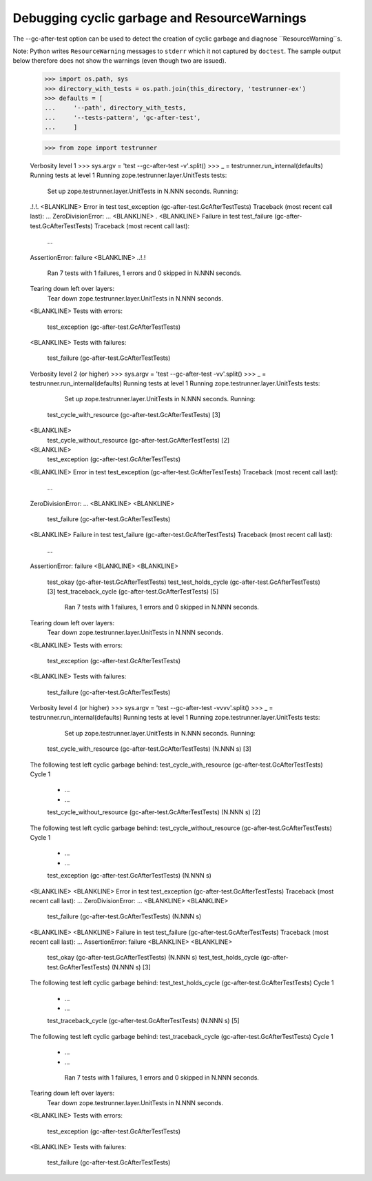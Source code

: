 Debugging cyclic garbage and ResourceWarnings
=============================================

The --gc-after-test option can be used
to detect the creation of cyclic garbage and diagnose ``ResourceWarning``s.

Note: Python writes ``ResourceWarning`` messages to ``stderr``
which it not captured by ``doctest``. The sample output below
therefore does not show the warnings (even though two are issued).

    >>> import os.path, sys
    >>> directory_with_tests = os.path.join(this_directory, 'testrunner-ex')
    >>> defaults = [
    ...     '--path', directory_with_tests,
    ...     '--tests-pattern', 'gc-after-test',
    ...     ]

    >>> from zope import testrunner
    

    Verbosity level 1
    >>> sys.argv = 'test --gc-after-test -v'.split()
    >>> _ = testrunner.run_internal(defaults)
    Running tests at level 1
    Running zope.testrunner.layer.UnitTests tests:
      Set up zope.testrunner.layer.UnitTests in N.NNN seconds.
      Running:
    .!.!.
    <BLANKLINE>
    Error in test test_exception (gc-after-test.GcAfterTestTests)
    Traceback (most recent call last):
    ...
    ZeroDivisionError: ...
    <BLANKLINE>
    .
    <BLANKLINE>
    Failure in test test_failure (gc-after-test.GcAfterTestTests)
    Traceback (most recent call last):
      ...	
    AssertionError: failure
    <BLANKLINE>
    ..!.!
      Ran 7 tests with 1 failures, 1 errors and 0 skipped in N.NNN seconds.
    Tearing down left over layers:
      Tear down zope.testrunner.layer.UnitTests in N.NNN seconds.
    <BLANKLINE>
    Tests with errors:
       test_exception (gc-after-test.GcAfterTestTests)
    <BLANKLINE>
    Tests with failures:
       test_failure (gc-after-test.GcAfterTestTests)

    Verbosity level 2 (or higher)
    >>> sys.argv = 'test --gc-after-test -vv'.split()
    >>> _ = testrunner.run_internal(defaults)
    Running tests at level 1
    Running zope.testrunner.layer.UnitTests tests:
      Set up zope.testrunner.layer.UnitTests in N.NNN seconds.
      Running:
     test_cycle_with_resource (gc-after-test.GcAfterTestTests) [3]
    <BLANKLINE>
     test_cycle_without_resource (gc-after-test.GcAfterTestTests) [2]
    <BLANKLINE>
     test_exception (gc-after-test.GcAfterTestTests)
    <BLANKLINE>
    Error in test test_exception (gc-after-test.GcAfterTestTests)
    Traceback (most recent call last):
      ...
    ZeroDivisionError: ...
    <BLANKLINE>
    <BLANKLINE>
     test_failure (gc-after-test.GcAfterTestTests)
    <BLANKLINE>
    Failure in test test_failure (gc-after-test.GcAfterTestTests)
    Traceback (most recent call last):
      ...
    AssertionError: failure
    <BLANKLINE>
    <BLANKLINE>
     test_okay (gc-after-test.GcAfterTestTests)
     test_test_holds_cycle (gc-after-test.GcAfterTestTests) [3]
     test_traceback_cycle (gc-after-test.GcAfterTestTests) [5]
      Ran 7 tests with 1 failures, 1 errors and 0 skipped in N.NNN seconds.
    Tearing down left over layers:
      Tear down zope.testrunner.layer.UnitTests in N.NNN seconds.
    <BLANKLINE>
    Tests with errors:
       test_exception (gc-after-test.GcAfterTestTests)
    <BLANKLINE>
    Tests with failures:
       test_failure (gc-after-test.GcAfterTestTests)

    Verbosity level 4 (or higher)
    >>> sys.argv = 'test --gc-after-test -vvvv'.split()
    >>> _ = testrunner.run_internal(defaults)
    Running tests at level 1
    Running zope.testrunner.layer.UnitTests tests:
      Set up zope.testrunner.layer.UnitTests in N.NNN seconds.
      Running:
     test_cycle_with_resource (gc-after-test.GcAfterTestTests) (N.NNN s) [3]
    The following test left cyclic garbage behind:
    test_cycle_with_resource (gc-after-test.GcAfterTestTests)
    Cycle 1
     *  ...
     *  ...
     test_cycle_without_resource (gc-after-test.GcAfterTestTests) (N.NNN s) [2]
    The following test left cyclic garbage behind:
    test_cycle_without_resource (gc-after-test.GcAfterTestTests)
    Cycle 1
     *  ...
     *  ...
     test_exception (gc-after-test.GcAfterTestTests) (N.NNN s)
    <BLANKLINE>
    <BLANKLINE>
    Error in test test_exception (gc-after-test.GcAfterTestTests)
    Traceback (most recent call last):
    ...
    ZeroDivisionError: ...
    <BLANKLINE>
    <BLANKLINE>
     test_failure (gc-after-test.GcAfterTestTests) (N.NNN s)
    <BLANKLINE>
    <BLANKLINE>
    Failure in test test_failure (gc-after-test.GcAfterTestTests)
    Traceback (most recent call last):
    ...
    AssertionError: failure
    <BLANKLINE>
    <BLANKLINE>
     test_okay (gc-after-test.GcAfterTestTests) (N.NNN s)
     test_test_holds_cycle (gc-after-test.GcAfterTestTests) (N.NNN s) [3]
    The following test left cyclic garbage behind:
    test_test_holds_cycle (gc-after-test.GcAfterTestTests)
    Cycle 1
     *  ...
     *  ...
     test_traceback_cycle (gc-after-test.GcAfterTestTests) (N.NNN s) [5]
    The following test left cyclic garbage behind:
    test_traceback_cycle (gc-after-test.GcAfterTestTests)
    Cycle 1
     *  ...
     *  ...
      Ran 7 tests with 1 failures, 1 errors and 0 skipped in N.NNN seconds.
    Tearing down left over layers:
      Tear down zope.testrunner.layer.UnitTests in N.NNN seconds.
    <BLANKLINE>
    Tests with errors:
       test_exception (gc-after-test.GcAfterTestTests)
    <BLANKLINE>
    Tests with failures:
       test_failure (gc-after-test.GcAfterTestTests)
